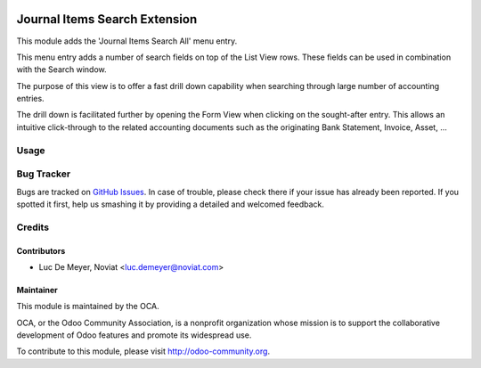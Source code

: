 .. image:: https://img.shields.io/badge/licence-AGPL--3-blue.svg
   :target: http://www.gnu.org/licenses/agpl-3.0-standalone.html
   :alt: License: AGPL-3

==============================
Journal Items Search Extension
==============================

This module adds the 'Journal Items Search All' menu entry.

This menu entry adds a number of search fields on top of the List View rows.
These fields can be used in combination with the Search window.

The purpose of this view is to offer a fast drill down capability
when searching through large number of accounting entries.

The drill down is facilitated further by opening the Form View when clicking on
the sought-after entry.
This allows an intuitive click-through to the related accounting documents
such as the originating Bank Statement, Invoice, Asset, ...

Usage
=====

.. image:: https://odoo-community.org/website/image/ir.attachment/5784_f2813bd/datas
   :alt: Try me on Runbot
   :target: https://runbot.odoo-community.org/runbot/92/8.0

Bug Tracker
===========

Bugs are tracked on `GitHub Issues
<https://github.com/OCA/account-financial-tools/issues>`_. In case of trouble, please
check there if your issue has already been reported. If you spotted it first,
help us smashing it by providing a detailed and welcomed feedback.

Credits
=======

Contributors
------------

* Luc De Meyer, Noviat <luc.demeyer@noviat.com>

Maintainer
----------
.. image:: http://odoo-community.org/logo.png
   :alt: Odoo Community Association
   :target: http://odoo-community.org

This module is maintained by the OCA.

OCA, or the Odoo Community Association, is a nonprofit organization whose
mission is to support the collaborative development of Odoo features and
promote its widespread use.

To contribute to this module, please visit http://odoo-community.org.



